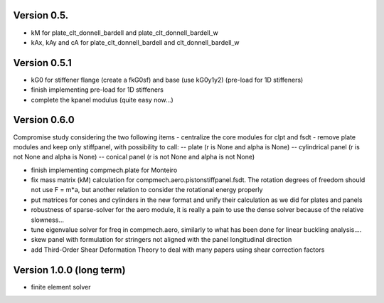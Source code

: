 Version 0.5.
-------------
- kM for plate_clt_donnell_bardell and plate_clt_donnell_bardell_w
- kAx, kAy and cA for plate_clt_donnell_bardell and clt_donnell_bardell_w

Version 0.5.1
-------------
- kG0 for stiffener flange (create a fkG0sf) and base (use kG0y1y2)
  (pre-load for 1D stiffeners)
- finish implementing pre-load for 1D stiffeners
- complete the kpanel modulus (quite easy now...)

Version 0.6.0
-------------
Compromise study considering the two following items
- centralize the core modules for clpt and fsdt
- remove plate modules and keep only stiffpanel, with possibility to call:
-- plate (r is None and alpha is None)
-- cylindrical panel (r is not None and alpha is None)
-- conical panel (r is not None and alpha is not None)

- finish implementing compmech.plate for Monteiro
- fix mass matrix (kM) calculation for compmech.aero.pistonstiffpanel.fsdt.
  The rotation degrees of freedom should not use F = m*a, but another relation
  to consider the rotational energy properly
- put matrices for cones and cylinders in the new format and unify their
  calculation as we did for plates and panels
- robustness of sparse-solver for the aero module, it is really a pain to use
  the dense solver because of the relative slowness...
- tune eigenvalue solver for freq in compmech.aero, similarly to what has been
  done for linear buckling analysis....
- skew panel with formulation for stringers not aligned with the panel
  longitudinal direction
- add Third-Order Shear Deformation Theory to deal with many papers using
  shear correction factors

Version 1.0.0 (long term)
--------------------------
- finite element solver
